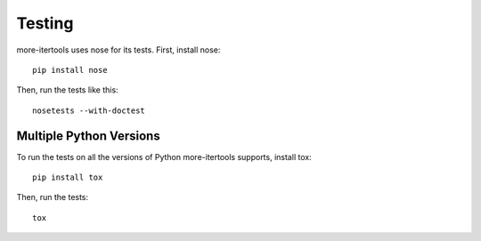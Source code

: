 =======
Testing
=======

more-itertools uses nose for its tests. First, install nose::

    pip install nose

Then, run the tests like this::

    nosetests --with-doctest


Multiple Python Versions
========================

To run the tests on all the versions of Python more-itertools supports, install
tox::

    pip install tox

Then, run the tests::

    tox
